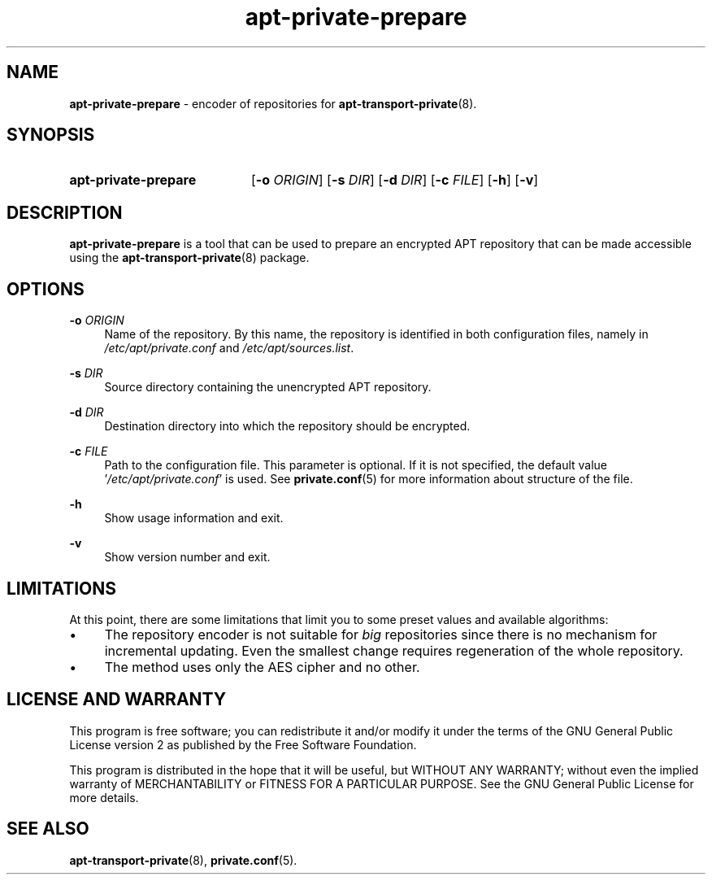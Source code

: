 .TH "apt-private-prepare" "1" "20 October 2022" "apt-transport-private" "APT Encrypted Repositories"

.SH NAME
.B apt-private-prepare
- encoder of repositories for
.BR apt-transport-private (8).


.SH SYNOPSIS
.SY apt-private-prepare
.RB [ -o
.IR ORIGIN ]
.RB [ -s
.IR DIR ]
.RB [ -d
.IR DIR ]
.RB [ -c
.IR FILE ]
.OP -h
.OP -v
.YS


.SH DESCRIPTION
.B apt-private-prepare
is a tool that can be used to prepare an encrypted APT repository that can be
made accessible using the
.BR apt-transport-private (8)
package.


.SH OPTIONS
.B \-o
.I ORIGIN
.RS 4
Name of the repository. By this name, the repository is identified in both
configuration files, namely in
.I /etc/apt/private.conf
and
.IR /etc/apt/sources.list .
.RE

.B \-s
.I DIR
.RS 4
Source directory containing the unencrypted APT repository.
.RE

.B \-d
.I DIR
.RS 4
Destination directory into which the repository should be encrypted.
.RE

.B \-c
.I FILE
.RS 4
Path to the configuration file. This parameter is optional. If it is not
specified, the default value
.RI ' /etc/apt/private.conf '
is used. See
.BR private.conf (5)
for more information about structure of the file.
.RE

.B \-h
.RS 4
Show usage information and exit.
.RE

.B \-v
.RS 4
Show version number and exit.
.RE


.SH LIMITATIONS
At this point, there are some limitations that limit you to some preset values
and available algorithms:

.IP \(bu 4
The repository encoder is not suitable for
.I big
repositories since there is no mechanism for incremental updating.
Even the smallest change requires regeneration of the whole repository.

.IP \(bu 4
The method uses only the AES cipher and no other.


.SH LICENSE AND WARRANTY
This program is free software; you can redistribute it and/or modify it under
the terms of the GNU General Public License version 2 as published by the
Free Software Foundation.

This program is distributed in the hope that it will be useful, but WITHOUT
ANY WARRANTY; without even the implied warranty of MERCHANTABILITY or FITNESS
FOR A PARTICULAR PURPOSE. See the GNU General Public License for more details.


.SH SEE ALSO
.BR apt-transport-private (8),
.BR private.conf (5).
